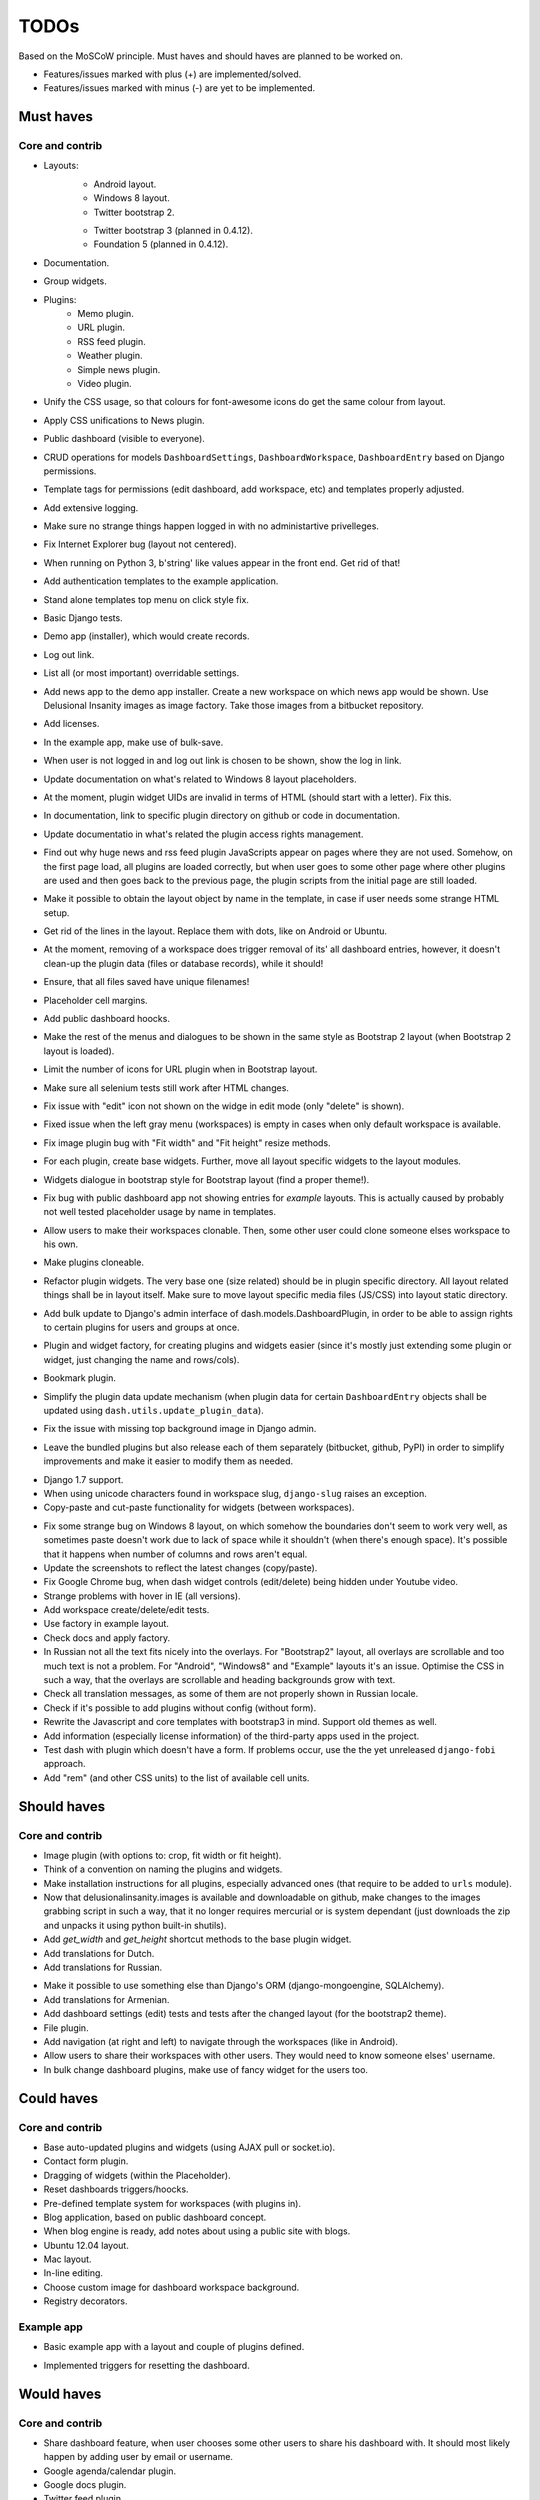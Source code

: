 ===============================================
TODOs
===============================================
Based on the MoSCoW principle. Must haves and should haves are planned to be worked on.

* Features/issues marked with plus (+) are implemented/solved.
* Features/issues marked with minus (-) are yet to be implemented.

Must haves
===============================================
Core and contrib
-----------------------------------------------
+ Layouts:
    + Android layout.
    + Windows 8 layout.
    + Twitter bootstrap 2.
    - Twitter bootstrap 3 (planned in 0.4.12).
    - Foundation 5 (planned in 0.4.12).
+ Documentation.
+ Group widgets.
+ Plugins:
    + Memo plugin.
    + URL plugin.
    + RSS feed plugin.
    + Weather plugin.
    + Simple news plugin.
    + Video plugin.
+ Unify the CSS usage, so that colours for font-awesome icons do get the same colour from layout.
+ Apply CSS unifications to News plugin.
+ Public dashboard (visible to everyone).
+ CRUD operations for models ``DashboardSettings``, ``DashboardWorkspace``, ``DashboardEntry`` based
  on Django permissions.
+ Template tags for permissions (edit dashboard, add workspace, etc) and templates properly adjusted.
+ Add extensive logging.
+ Make sure no strange things happen logged in with no administartive privelleges.
+ Fix Internet Explorer bug (layout not centered).
+ When running on Python 3, b'string' like values appear in the front end. Get rid of that!
+ Add authentication templates to the example application.
+ Stand alone templates top menu on click style fix.
+ Basic Django tests.
+ Demo app (installer), which would create records.
+ Log out link.
+ List all (or most important) overridable settings.
+ Add news app to the demo app installer. Create a new workspace on which news app would be shown. Use
  Delusional Insanity images as image factory. Take those images from a bitbucket repository.
+ Add licenses.
+ In the example app, make use of bulk-save.
+ When user is not logged in and log out link is chosen to be shown, show the log in link.
+ Update documentation on what's related to Windows 8 layout placeholders.
+ At the moment, plugin widget UIDs are invalid in terms of HTML (should start with a letter). Fix this.
+ In documentation, link to specific plugin directory on github or code in documentation.
+ Update documentatio in what's related the plugin access rights management.
+ Find out why huge news and rss feed plugin JavaScripts appear on pages where they are not used. Somehow,
  on the first page load, all plugins are loaded correctly, but when user goes to some other page where
  other plugins are used and then goes back to the previous page, the plugin scripts from the initial page
  are still loaded.
+ Make it possible to obtain the layout object by name in the template, in case if user needs some strange
  HTML setup.
+ Get rid of the lines in the layout. Replace them with dots, like on Android or Ubuntu.
+ At the moment, removing of a workspace does trigger removal of its' all dashboard entries, however, it
  doesn't clean-up the plugin data (files or database records), while it should!
+ Ensure, that all files saved have unique filenames!
+ Placeholder cell margins.
+ Add public dashboard hoocks.
+ Make the rest of the menus and dialogues to be shown in the same style as Bootstrap 2 layout (when
  Bootstrap 2 layout is loaded).
+ Limit the number of icons for URL plugin when in Bootstrap layout.
+ Make sure all selenium tests still work after HTML changes.
+ Fix issue with "edit" icon not shown on the widge in edit mode (only "delete" is shown).
+ Fixed issue when the left gray menu (workspaces) is empty in cases when only default workspace is
  available.
+ Fix image plugin bug with "Fit width" and "Fit height" resize methods.
+ For each plugin, create base widgets. Further, move all layout specific widgets to the layout modules.
+ Widgets dialogue in bootstrap style for Bootstrap layout (find a proper theme!).
+ Fix bug with public dashboard app not showing entries for `example` layouts. This is actually caused by
  probably not well tested placeholder usage by name in templates.
+ Allow users to make their workspaces clonable. Then, some other user could clone someone elses
  workspace to his own.
+ Make plugins cloneable.
+ Refactor plugin widgets. The very base one (size related) should be in plugin specific directory.
  All layout related things shall be in layout itself. Make sure to move layout specific media
  files (JS/CSS) into layout static directory.
+ Add bulk update to Django's admin interface of dash.models.DashboardPlugin, in order to be able to
  assign rights to certain plugins for users and groups at once.
+ Plugin and widget factory, for creating plugins and widgets easier (since it's mostly just extending
  some plugin or widget, just changing the name and rows/cols).
+ Bookmark plugin.
+ Simplify the plugin data update mechanism (when plugin data for certain ``DashboardEntry`` objects
  shall be updated using ``dash.utils.update_plugin_data``).
+ Fix the issue with missing top background image in Django admin.
- Leave the bundled plugins but also release each of them separately (bitbucket,
  github, PyPI) in order to simplify improvements and make it easier to
  modify them as needed.
+ Django 1.7 support.
+ When using unicode characters found in workspace slug, ``django-slug`` raises an exception.
+ Copy-paste and cut-paste functionality for widgets (between workspaces).
- Fix some strange bug on Windows 8 layout, on which somehow the boundaries
  don't seem to work very well, as sometimes paste doesn't work due to lack of
  space while it shouldn't (when there's enough space). It's possible that
  it happens when number of columns and rows aren't equal.
- Update the screenshots to reflect the latest changes (copy/paste).
- Fix Google Chrome bug, when dash widget controls (edit/delete) being hidden under Youtube video.
- Strange problems with hover in IE (all versions).
- Add workspace create/delete/edit tests.
- Use factory in example layout.
- Check docs and apply factory.
- In Russian not all the text fits nicely into the overlays. For "Bootstrap2" layout, all overlays
  are scrollable and too much text is not a problem. For "Android", "Windows8" and "Example" layouts
  it's an issue. Optimise the CSS in such a way, that the overlays are scrollable and heading
  backgrounds grow with text.
- Check all translation messages, as some of them are not properly shown in Russian locale.
- Check if it's possible to add plugins without config (without form).
- Rewrite the Javascript and core templates with bootstrap3 in mind. Support old themes as well.
- Add information (especially license information) of the third-party apps used in the project.
- Test dash with plugin which doesn't have a form. If problems occur, use the
  the yet unreleased ``django-fobi`` approach.
- Add "rem" (and other CSS units) to the list of available cell units.

Should haves
===============================================
Core and contrib
-----------------------------------------------
+ Image plugin (with options to: crop, fit width or fit height).
+ Think of a convention on naming the plugins and widgets.
+ Make installation instructions for all plugins, especially advanced ones (that require to be added
  to ``urls`` module).
+ Now that delusionalinsanity.images is available and downloadable on github, make changes to
  the images grabbing script in such a way, that it no longer requires mercurial or is system
  dependant (just downloads the zip and unpacks it using python built-in shutils).
+ Add `get_width` and `get_height` shortcut methods to the base plugin widget.
+ Add translations for Dutch.
+ Add translations for Russian.
- Make it possible to use something else than Django's ORM (django-mongoengine,
  SQLAlchemy).
- Add translations for Armenian.
- Add dashboard settings (edit) tests and tests after the changed layout (for the bootstrap2 theme).
- File plugin.
- Add navigation (at right and left) to navigate through the workspaces (like in Android).
- Allow users to share their workspaces with other users. They would need to know someone elses' username.
- In bulk change dashboard plugins, make use of fancy widget for the users too.

Could haves
===============================================
Core and contrib
-----------------------------------------------
- Base auto-updated plugins and widgets (using AJAX pull or socket.io).
- Contact form plugin.
- Dragging of widgets (within the Placeholder).
- Reset dashboards triggers/hoocks.
- Pre-defined template system for workspaces (with plugins in).
- Blog application, based on public dashboard concept.
- When blog engine is ready, add notes about using a public site with blogs.
- Ubuntu 12.04 layout.
- Mac layout.
- In-line editing.
- Choose custom image for dashboard workspace background.
- Registry decorators.

Example app
-----------------------------------------------
+ Basic example app with a layout and couple of plugins defined.
- Implemented triggers for resetting the dashboard.

Would haves
===============================================
Core and contrib
-----------------------------------------------
- Share dashboard feature, when user chooses some other users to share his dashboard with. It should most
  likely happen by adding user by email or username.
- Google agenda/calendar plugin.
- Google docs plugin.
- Twitter feed plugin.

Example app
-----------------------------------------------
